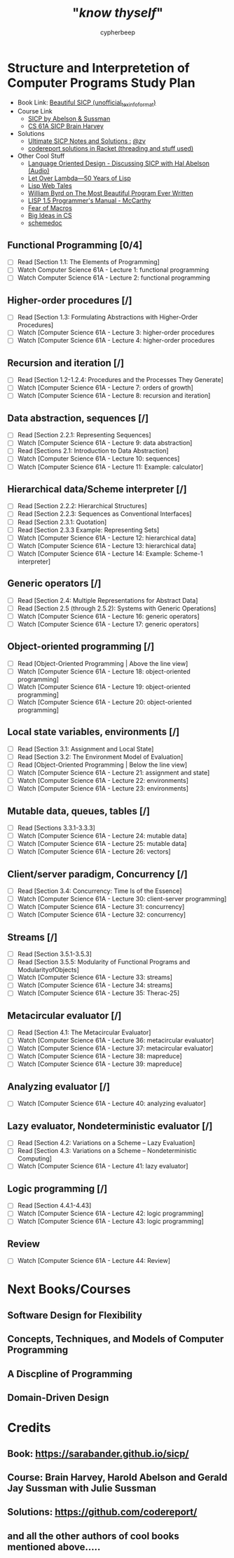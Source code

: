 #+TITLE: "/*know thyself*/"
#+AUTHOR: cypherbeep
#+STARTUP: overview

* Structure and Interpretetion of Computer Programs Study Plan
- Book Link: [[https://sarabander.github.io/sicp/][Beautiful SICP (unofficial_texinfo_format)]]
- Course Link
  - [[https://www.youtube.com/playlist?list=PLE18841CABEA24090][SICP by Abelson & Sussman]]
  - [[https://www.youtube.com/playlist?list=PLhMnuBfGeCDNgVzLPxF9o5UNKG1b-LFY9][CS 61A SICP Brain Harvey]]
- Solutions
  - [[https://zv.github.io/][Ultimate SICP Notes and Solutions :]] [[https://github.com/zv/][@zv]]
  - [[https://github.com/codereport/SICP-2020][codereport solutions in Racket (threading and stuff used)]]
- Other Cool Stuff
  - [[https://corecursive.com/039-hal-abelson-sicp/#][Language Oriented Design - Discussing SICP with Hal Abelson (Audio)]]
  - [[https://letoverlambda.com/index.cl/toc][Let Over Lambda—50 Years of Lisp]]
  - [[https://leanpub.com/lispwebtales][Lisp Web Tales]]
  - [[https://paperswelove.org/2017/video/will-byrd-most-beautiful-program/][William Byrd on The Most Beautiful Program Ever Written]]
  - [[http://www.softwarepreservation.org/projects/LISP/book/LISP%201.5%20Programmers%20Manual.pdf/view][LISP 1.5 Programmer's Manual - McCarthy]]
  - [[https://www.greghendershott.com/fear-of-macros/all.html][Fear of Macros]]
  - [[https://www.openbookproject.net/books/StudentCSP/][Big Ideas in CS]]
  - [[https://github.com/schemedoc/bibliography][schemedoc]]
** Functional Programming [0/4]
- [ ] Read [Section 1.1: The Elements of Programming]
- [ ] Watch Computer Science 61A - Lecture 1: functional programming
- [ ] Watch Computer Science 61A - Lecture 2: functional programming
** Higher-order procedures [/]
- [ ] Read [Section 1.3: Formulating Abstractions with Higher-Order Procedures]
- [ ] Watch [Computer Science 61A - Lecture 3: higher-order procedures
- [ ] Watch [Computer Science 61A - Lecture 4: higher-order procedures
** Recursion and iteration [/]
- [ ] Read [Section 1.2-1.2.4: Procedures and the Processes They Generate]
- [ ] Watch [Computer Science 61A - Lecture 7: orders of growth]
- [ ] Watch [Computer Science 61A - Lecture 8: recursion and iteration]
** Data abstraction, sequences [/]
- [ ] Read [Section 2.2.1: Representing Sequences]
- [ ] Watch [Computer Science 61A - Lecture 9: data abstraction]
- [ ] Read [Sections 2.1: Introduction to Data Abstraction]
- [ ] Watch [Computer Science 61A - Lecture 10: sequences]
- [ ] Watch [Computer Science 61A - Lecture 11: Example: calculator]
** Hierarchical data/Scheme interpreter [/]
- [ ] Read [Section 2.2.2: Hierarchical Structures]
- [ ] Read [Section 2.2.3: Sequences as Conventional Interfaces]
- [ ] Read [Section 2.3.1: Quotation]
- [ ] Read [Section 2.3.3 Example: Representing Sets]
- [ ] Watch [Computer Science 61A - Lecture 12: hierarchical data]
- [ ] Watch [Computer Science 61A - Lecture 13: hierarchical data]
- [ ] Watch [Computer Science 61A - Lecture 14: Example: Scheme-1 interpreter]
** Generic operators [/]
- [ ] Read [Section 2.4: Multiple Representations for Abstract Data]
- [ ] Read [Section 2.5 (through 2.5.2): Systems with Generic Operations]
- [ ] Watch [Computer Science 61A - Lecture 16: generic operators]
- [ ] Watch [Computer Science 61A - Lecture 17: generic operators]
** Object-oriented programming [/]
- [ ] Read [Object-Oriented Programming | Above the line view]
- [ ] Watch [Computer Science 61A - Lecture 18: object-oriented programming]
- [ ] Watch [Computer Science 61A - Lecture 19: object-oriented programming]
- [ ] Watch [Computer Science 61A - Lecture 20: object-oriented programming]
** Local state variables, environments [/]
- [ ] Read [Section 3.1: Assignment and Local State]
- [ ] Read [Section 3.2: The Environment Model of Evaluation]
- [ ] Read [Object-Oriented Programming | Below the line view]
- [ ] Watch [Computer Science 61A - Lecture 21: assignment and state]
- [ ] Watch [Computer Science 61A - Lecture 22: environments]
- [ ] Watch [Computer Science 61A - Lecture 23: environments]
** Mutable data, queues, tables [/]
- [ ] Read [Sections 3.3.1-3.3.3]
- [ ] Watch [Computer Science 61A - Lecture 24: mutable data]
- [ ] Watch [Computer Science 61A - Lecture 25: mutable data]
- [ ] Watch [Computer Science 61A - Lecture 26: vectors]
** Client/server paradigm, Concurrency [/]
- [ ] Read [Section 3.4: Concurrency: Time Is of the Essence]
- [ ] Watch [Computer Science 61A - Lecture 30: client-server programming]
- [ ] Watch [Computer Science 61A - Lecture 31: concurrency]
- [ ] Watch [Computer Science 61A - Lecture 32: concurrency]
** Streams [/]
- [ ] Read [Section 3.5.1-3.5.3]
- [ ] Read [Section 3.5.5: Modularity of Functional Programs and ModularityofObjects]
- [ ] Watch [Computer Science 61A - Lecture 33: streams]
- [ ] Watch [Computer Science 61A - Lecture 34: streams]
- [ ] Watch [Computer Science 61A - Lecture 35: Therac-25]
** Metacircular evaluator [/]
- [ ] Read [Section 4.1: The Metacircular Evaluator]
- [ ] Watch [Computer Science 61A - Lecture 36: metacircular evaluator]
- [ ] Watch [Computer Science 61A - Lecture 37: metacircular evaluator]
- [ ] Watch [Computer Science 61A - Lecture 38: mapreduce]
- [ ] Watch [Computer Science 61A - Lecture 39: mapreduce]
** Analyzing evaluator [/]
- [ ] Watch [Computer Science 61A - Lecture 40: analyzing evaluator]
** Lazy evaluator, Nondeterministic evaluator [/]
- [ ] Read [Section 4.2: Variations on a Scheme -- Lazy Evaluation]
- [ ] Read [Section 4.3: Variations on a Scheme -- Nondeterministic Computing]
- [ ] Watch [Computer Science 61A - Lecture 41: lazy evaluator]
** Logic programming [/]
- [ ] Read [Section 4.4.1-4.43]
- [ ] Watch [Computer Science 61A - Lecture 42: logic programming]
- [ ] Watch [Computer Science 61A - Lecture 43: logic programming]
** Review
- [ ] Watch [Computer Science 61A - Lecture 44: Review]
* Next Books/Courses
** Software Design for Flexibility
** Concepts, Techniques, and Models of Computer Programming
** A Discpline of Programming
** Domain-Driven Design
* Credits
** Book: https://sarabander.github.io/sicp/
** Course: Brain Harvey, Harold Abelson and Gerald Jay Sussman with Julie Sussman
** Solutions: https://github.com/codereport/
** and all the other authors of cool books mentioned above.....

